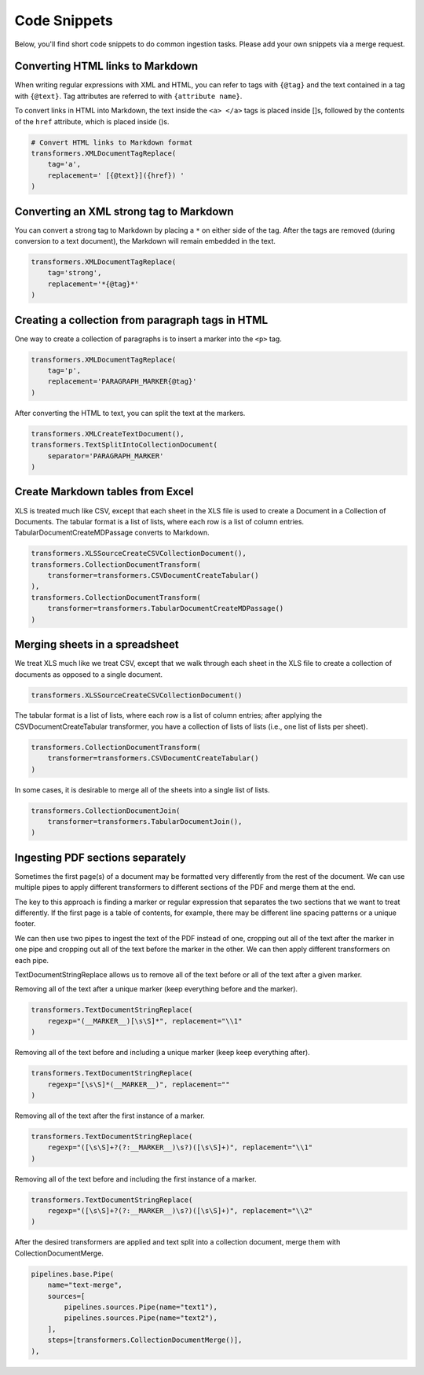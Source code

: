 Code Snippets
=============

Below, you'll find short code snippets to do common ingestion
tasks. Please add your own snippets via a merge request.

Converting HTML links to Markdown
---------------------------------

When writing regular expressions with XML and HTML, you can refer to
tags with ``{@tag}`` and the text contained in a tag with
``{@text}``. Tag attributes are referred to with ``{attribute name}``.

To convert links in HTML into Markdown, the text inside the
``<a> </a>`` tags is placed inside []s, followed by the contents of the
``href`` attribute, which is placed inside ()s.

.. code-block:: python

    # Convert HTML links to Markdown format
    transformers.XMLDocumentTagReplace(
        tag='a',
        replacement=' [{@text}]({href}) '
    )

Converting an XML strong tag to Markdown
----------------------------------------

You can convert a strong tag to Markdown by placing a ``*`` on either
side of the tag. After the tags are removed (during conversion to a
text document), the Markdown will remain embedded in the text.

.. code-block:: python

    transformers.XMLDocumentTagReplace(
        tag='strong',
        replacement='*{@tag}*'
    )

Creating a collection from paragraph tags in HTML
-------------------------------------------------

One way to create a collection of paragraphs is to insert a marker
into the ``<p>`` tag.

.. code-block:: python

    transformers.XMLDocumentTagReplace(
        tag='p',
        replacement='PARAGRAPH_MARKER{@tag}'
    )

After converting the HTML to text, you can split the text at the
markers.

.. code-block:: python

    transformers.XMLCreateTextDocument(),
    transformers.TextSplitIntoCollectionDocument(
        separator='PARAGRAPH_MARKER'
    )

Create Markdown tables from Excel
---------------------------------

XLS is treated much like CSV, except that each sheet in the XLS file
is used to create a Document in a Collection of Documents. The tabular
format is a list of lists, where each row is a list of column
entries. TabularDocumentCreateMDPassage converts to Markdown.

.. code-block:: python

    transformers.XLSSourceCreateCSVCollectionDocument(),
    transformers.CollectionDocumentTransform(
        transformer=transformers.CSVDocumentCreateTabular()
    ),
    transformers.CollectionDocumentTransform(
        transformer=transformers.TabularDocumentCreateMDPassage()
    )

Merging sheets in a spreadsheet
-------------------------------

We treat XLS much like we treat CSV, except that we walk through each
sheet in the XLS file to create a collection of documents as opposed
to a single document.

.. code-block:: python

    transformers.XLSSourceCreateCSVCollectionDocument()

The tabular format is a list of lists, where each row is a list of
column entries; after applying the CSVDocumentCreateTabular
transformer, you have a collection of lists of lists (i.e., one list
of lists per sheet).

.. code-block:: python

    transformers.CollectionDocumentTransform(
        transformer=transformers.CSVDocumentCreateTabular()
    )

In some cases, it is desirable to merge all of the sheets into a
single list of lists.

.. code-block:: python

    transformers.CollectionDocumentJoin(
        transformer=transformers.TabularDocumentJoin(),
    )

Ingesting PDF sections separately
---------------------------------

Sometimes the first page(s) of a document may be formatted very
differently from the rest of the document. We can use multiple pipes
to apply different transformers to different sections of the PDF and
merge them at the end.

The key to this approach is finding a marker or regular expression
that separates the two sections that we want to treat differently.
If the first page is a table of contents, for example, there may be
different line spacing patterns or a unique footer.

We can then use two pipes to ingest the text of the PDF instead of
one, cropping out all of the text after the marker in one pipe and
cropping out all of the text before the marker in the other. We
can then apply different transformers on each pipe.

TextDocumentStringReplace allows us to remove all of the text before
or all of the text after a given marker.

Removing all of the text after a unique marker (keep everything
before and the marker).

.. code-block:: python

    transformers.TextDocumentStringReplace(
        regexp="(__MARKER__)[\s\S]*", replacement="\\1"
    )

Removing all of the text before and including a unique marker (keep
keep everything after).

.. code-block:: python

    transformers.TextDocumentStringReplace(
        regexp="[\s\S]*(__MARKER__)", replacement=""
    )

Removing all of the text after the first instance of a marker.

.. code-block:: python

    transformers.TextDocumentStringReplace(
        regexp="([\s\S]+?(?:__MARKER__)\s?)([\s\S]+)", replacement="\\1"
    )

Removing all of the text before and including the first instance of
a marker.

.. code-block:: python

    transformers.TextDocumentStringReplace(
        regexp="([\s\S]+?(?:__MARKER__)\s?)([\s\S]+)", replacement="\\2"
    )

After the desired transformers are applied and text split into a
collection document, merge them with CollectionDocumentMerge.

.. code-block:: python

    pipelines.base.Pipe(
        name="text-merge",
        sources=[
            pipelines.sources.Pipe(name="text1"),
            pipelines.sources.Pipe(name="text2"),
        ],
        steps=[transformers.CollectionDocumentMerge()],
    ),
